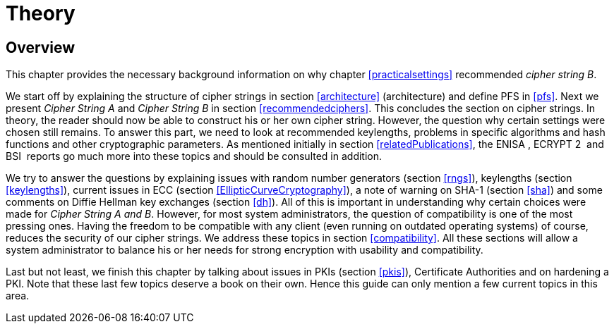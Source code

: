[[theory]]
= Theory

[[sec:TheoryOverview]]
== Overview

This chapter provides the necessary background information on why
chapter <<practicalsettings>>
recommended _cipher string B_.

We start off by explaining the structure of cipher strings in section
<<architecture>> (architecture) and
define PFS in <<pfs>>. Next we present _Cipher
String A_ and _Cipher String B_ in section
<<recommendedciphers>>. This
concludes the section on cipher strings. In theory, the reader should
now be able to construct his or her own cipher string. However, the
question why certain settings were chosen still remains. To answer this
part, we need to look at recommended keylengths, problems in specific
algorithms and hash functions and other cryptographic parameters. As
mentioned initially in section
<<relatedPublications>>, the ENISA ,
ECRYPT 2  and BSI  reports go much more into these topics and should be
consulted in addition.

We try to answer the questions by explaining issues with random number
generators (section <<rngs>>), keylengths (section
<<keylengths>>), current issues in ECC
(section <<EllipticCurveCryptography>>),
a note of warning on SHA-1 (section <<sha>>) and
some comments on Diffie Hellman key exchanges (section
<<dh>>). All of this is important in understanding
why certain choices were made for _Cipher String A and B_. However, for
most system administrators, the question of compatibility is one of the
most pressing ones. Having the freedom to be compatible with any client
(even running on outdated operating systems) of course, reduces the
security of our cipher strings. We address these topics in section
<<compatibility>>. All these
sections will allow a system administrator to balance his or her needs
for strong encryption with usability and compatibility.

Last but not least, we finish this chapter by talking about issues in
PKIs (section <<pkis>>), Certificate Authorities
and on hardening a PKI. Note that these last few topics deserve a book
on their own. Hence this guide can only mention a few current topics in
this area.
